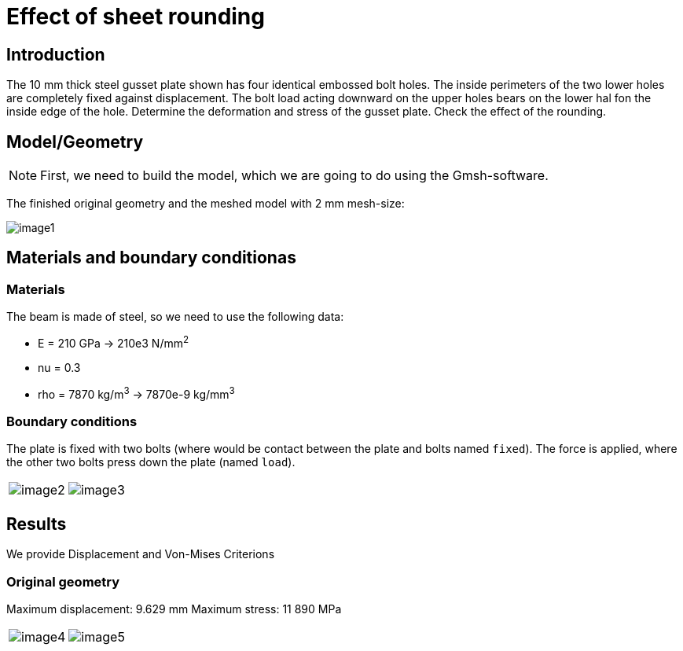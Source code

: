= Effect of sheet rounding
:page-vtkjs: true


== Introduction

The 10 mm thick steel gusset plate shown has four identical embossed bolt holes.
The inside perimeters of the two lower holes are completely fixed against displacement.
The bolt load acting downward on the upper holes bears on the lower hal fon the inside edge of the hole.
Determine the deformation and stress of the gusset plate.
Check the effect of the rounding.

== Model/Geometry


NOTE: First, we need to build the model, which we are going to do using the Gmsh-software.


The finished original geometry and the meshed model with 2 mm mesh-size:

image:sheet-rounding/image1.png[]

== Materials and boundary conditionas

=== Materials

The beam is made of steel, so we need to use the following data:

* E = 210 GPa -> 210e3 N/mm^2^
* nu = 0.3
* rho = 7870 kg/m^3^ -> 7870e-9 kg/mm^3^

=== Boundary conditions

The plate is fixed with two bolts (where would be contact between the plate and bolts named `fixed`).
The force is applied, where the other two bolts press down the plate (named `load`).

|====
a| image:sheet-rounding/image2.png[] a| image:sheet-rounding/image3.png[]
|====


== Results

We provide Displacement and Von-Mises Criterions

=== Original geometry

Maximum displacement: 9.629 mm Maximum stress: 11 890 MPa

|====
a| image:sheet-rounding/image4.png[] a| image:sheet-rounding/image5.png[]
|====

++++

<div class="stretchy-wrapper-16_9">
<div id="vtkVisuSection1" style="margin: auto; width: 100%; height: 100%;      padding: 10px;"></div>
</div>
<script type="text/javascript">
feelppVtkJs.createSceneImporter( vtkVisuSection1, {
                                 fileURL: "https://girder.math.unistra.fr/api/v1/file/5ad500edb0e9574027047d7b/download",
                                 objects: { "deformation":[ { scene:"displacement" }, { scene:"von_mises" } ] }
                               } );
</script>

++++

=== Modified geometry (rounding)

Maximum displacement: 7.852 mm Maximum stress: 7 047 MPa

|====
a| image:sheet-rounding/image6.png[] a| image:sheet-rounding/image7.png[]
|====

++++

<div class="stretchy-wrapper-16_9">
<div id="vtkVisuSection2" style="margin: auto; width: 100%; height: 100%;      padding: 10px;"></div>
</div>
<script type="text/javascript">
feelppVtkJs.createSceneImporter( vtkVisuSection2, {
                                 fileURL: "https://girder.math.unistra.fr/api/v1/file/5ad500eeb0e9574027047d7e/download",
                                 objects: { "deformation":[ { scene:"displacement" }, { scene:"von_mises" } ] }
                               } );
</script>

++++

=== Effects of rounding

* The deformation of the gusset plane is smaller (-18%).
* The maximum stress is also smaller (-41%).
